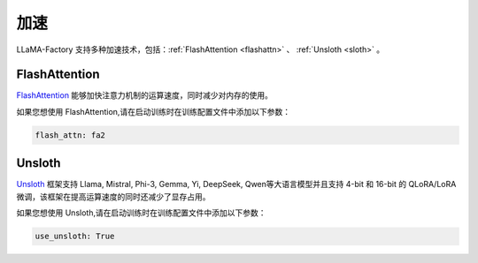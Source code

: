 加速
=====================

LLaMA-Factory 支持多种加速技术，包括：:ref:`FlashAttention <flashattn>` 、 :ref:`Unsloth <sloth>`  。




.. _flashattn:


FlashAttention
----------------------------

`FlashAttention  <https://github.com/Dao-AILab/flash-attention/>`_ 能够加快注意力机制的运算速度，同时减少对内存的使用。

如果您想使用 FlashAttention,请在启动训练时在训练配置文件中添加以下参数：

.. code-block:: yaml 

    flash_attn: fa2



.. _sloth:

Unsloth
---------------------------

`Unsloth <https://github.com/unslothai/unsloth/>`_ 框架支持 Llama, Mistral, Phi-3, Gemma, Yi, DeepSeek, Qwen等大语言模型并且支持 4-bit 和 16-bit 的 QLoRA/LoRA 微调，该框架在提高运算速度的同时还减少了显存占用。

如果您想使用 Unsloth,请在启动训练时在训练配置文件中添加以下参数：

.. code-block:: yaml

    use_unsloth: True 


